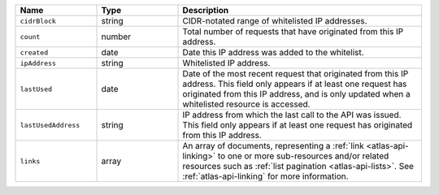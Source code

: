 .. list-table::
   :header-rows: 1
   :widths: 25 25 75

   * - Name
     - Type
     - Description

   * - ``cidrBlock``
     - string
     - CIDR-notated range of whitelisted IP addresses.

   * - ``count``
     - number
     - Total number of requests that have originated from this IP
       address.

   * - ``created``
     - date
     - Date this IP address was added to the whitelist.

   * - ``ipAddress``
     - string
     - Whitelisted IP address.

   * - ``lastUsed``
     - date
     - Date of the most recent request that originated from this IP
       address. This field only appears if at least one request has
       originated from this IP address, and is only updated when a
       whitelisted resource is accessed.

   * - ``lastUsedAddress``
     - string
     - IP address from which the last call to the API was issued. This
       field only appears if at least one request has originated
       from this IP address.

   * - ``links``
     - array
     - An array of documents, representing a :ref:`link <atlas-api-linking>`
       to one or more sub-resources and/or related resources such as
       :ref:`list pagination <atlas-api-lists>`. See :ref:`atlas-api-linking` for
       more information.
